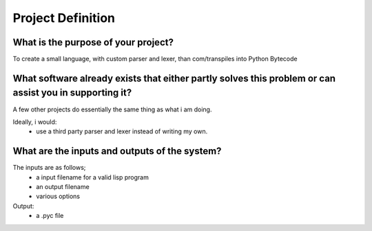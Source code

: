 Project Definition
==================

What is the purpose of your project?
------------------------------------
To create a small language, with custom parser and lexer,
than com/transpiles into Python Bytecode

What software already exists that either partly solves this problem or can assist you in supporting it?
-------------------------------------------------------------------------------------------------------
A few other projects do essentially the same thing as what i am doing.

Ideally, i would:
 * use a third party parser and lexer instead of writing my own.

What are the inputs and outputs of the system?
----------------------------------------------

The inputs are as follows;
 * a input filename for a valid lisp program
 * an output filename
 * various options

Output:
 * a .pyc file
